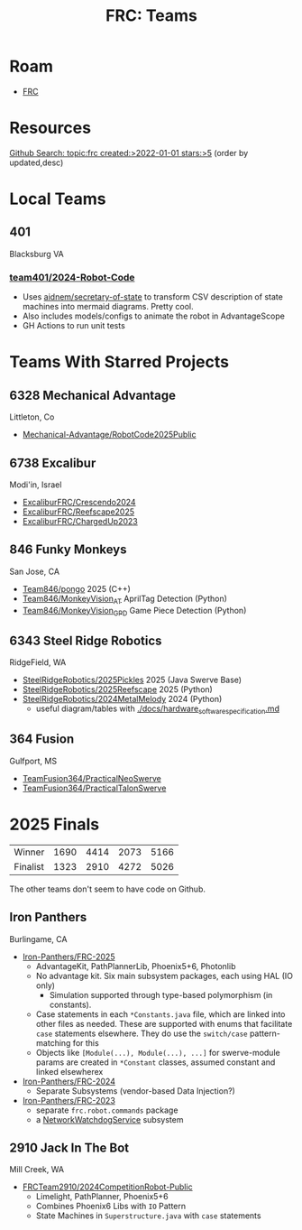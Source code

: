 :PROPERTIES:
:ID:       bf33c47f-71e2-48de-bd9b-f47342255275
:END:
#+TITLE: FRC: Teams
#+CATEGORY: slips
#+TAGS:

* Roam
+ [[id:c75cd36b-4d43-42e6-806e-450433a0c3f9][FRC]]

* Resources
[[https://github.com/search?q=topic%3Afrc+created%3A%3E2022-01-01+stars%3A%3E5&type=Repositories&ref=advsearch&l=&l=&s=updated&o=desc][Github Search: topic:frc created:>2022-01-01 stars:>5]] (order by updated,desc)

* Local Teams

** 401

Blacksburg VA

*** [[https://github.com/team401/2024-Robot-Code][team401/2024-Robot-Code]]

+ Uses [[https://github.com/aidnem/secretary-of-state][aidnem/secretary-of-state]] to transform CSV description of state machines
  into mermaid diagrams. Pretty cool.
+ Also includes models/configs to animate the robot in AdvantageScope
+ GH Actions to run unit tests

* Teams With Starred Projects

** 6328 Mechanical Advantage

Littleton, Co

+ [[https://github.com/Mechanical-Advantage/RobotCode2025Public][Mechanical-Advantage/RobotCode2025Public]]

** 6738 Excalibur

Modi'in, Israel

+ [[https://github.com/ExcaliburFRC/Crescendo2024][ExcaliburFRC/Crescendo2024]]
+ [[https://github.com/ExcaliburFRC/Reefscape2025][ExcaliburFRC/Reefscape2025]]
+ [[https://github.com/ExcaliburFRC/ChargedUp2023][ExcaliburFRC/ChargedUp2023]]

** 846 Funky Monkeys

San Jose, CA

+ [[https://github.com/Team846/pongo][Team846/pongo]] 2025 (C++)
+ [[https://github.com/Team846/MonkeyVision_AT][Team846/MonkeyVision_AT]] AprilTag Detection (Python)
+ [[https://github.com/Team846/MonkeyVision_GPD][Team846/MonkeyVision_GPD]] Game Piece Detection (Python)

** 6343 Steel Ridge Robotics

RidgeField, WA

+ [[https://github.com/SteelRidgeRobotics/2025Pickles][SteelRidgeRobotics/2025Pickles]] 2025 (Java Swerve Base)
+ [[https://github.com/SteelRidgeRobotics/2025Reefscape][SteelRidgeRobotics/2025Reefscape]] 2025 (Python)
+ [[https://github.com/SteelRidgeRobotics/2024MetalMelody][SteelRidgeRobotics/2024MetalMelody]] 2024 (Python)
  - useful diagram/tables with [[https://github.com/SteelRidgeRobotics/2024MetalMelody/blob/main/docs/hardware_software_specification.md][./docs/hardware_software_specification.md]]

** 364 Fusion

Gulfport, MS

+ [[https://github.com/TeamFusion364/PracticalNeoSwerve][TeamFusion364/PracticalNeoSwerve]]
+ [[https://github.com/TeamFusion364/PracticalTalonSwerve][TeamFusion364/PracticalTalonSwerve]]

* 2025 Finals

| Winner   | 1690 | 4414 | 2073 | 5166 |
| Finalist | 1323 | 2910 | 4272 | 5026 |

The other teams don't seem to have code on Github.

** Iron Panthers
Burlingame, CA

+ [[https://github.com/Iron-Panthers/FRC-2025][Iron-Panthers/FRC-2025]]
  - AdvantageKit, PathPlannerLib, Phoenix5+6, Photonlib
  - No advantage kit. Six main subsystem packages, each using HAL (IO only)
    - Simulation supported through type-based polymorphism (in constants).
  - Case statements in each =*Constants.java= file, which are linked into other
    files as needed. These are supported with enums that facilitate =case=
    statements elsewhere. They do use the =switch/case= pattern-matching for this
  - Objects like =[Module(...), Module(...), ...]= for swerve-module params are
    created in =*Constant= classes, assumed constant and linked elsewherex
+ [[https://github.com/Iron-Panthers/FRC-2024][Iron-Panthers/FRC-2024]]
  - Separate Subsystems (vendor-based Data Injection?)
+ [[https://github.com/Iron-Panthers/FRC-2023][Iron-Panthers/FRC-2023]]
  - separate =frc.robot.commands= package
  - a [[https://github.com/Iron-Panthers/FRC-2023/blob/main/src/main/java/frc/robot/subsystems/NetworkWatchdogSubsystem.java][NetworkWatchdogService]] subsystem

** 2910 Jack In The Bot

Mill Creek, WA

+ [[https://github.com/FRCTeam2910/2024CompetitionRobot-Public][FRCTeam2910/2024CompetitionRobot-Public]]
  + Limelight, PathPlanner, Phoenix5+6
  + Combines Phoenix6 Libs with =IO= Pattern
  + State Machines in =Superstructure.java= with =case= statements
